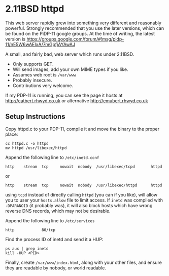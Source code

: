 * 2.11BSD httpd

This web server rapidly grew into something very different and reasonably powerful. Strongly recommended that you use the later versions, which can be found on the PiDP-11 google groups. At the time of writing, the latest version is https://groups.google.com/forum/#!msg/pidp-11/nE5W6wAEIxA/7mGpfjAYAwAJ


A small, and fairly bad, web server which runs under 2.11BSD.

- Only supports GET.
- Will send images, add your own MIME types if you like.
- Assumes web root is ~/var/www~
- Probably insecure.
- Contributions very welcome.

If my PDP-11 is running, you can see the page it hosts at
http://catbert.rhwyd.co.uk or alternative
http://emubert.rhwyd.co.uk

** Setup Instructions

Copy httpd.c to your PDP-11, compile it and move the binary to the
proper place:

#+BEGIN_SRC
cc httpd.c -o httpd
mv httpd /usr/libexec/httpd
#+END_SRC

Append the following line to ~/etc/inetd.conf~

#+BEGIN_SRC
http    stream  tcp     nowait  nobody  /usr/libexec/tcpd       httpd
#+END_SRC
or
#+BEGIN_SRC
http    stream  tcp     nowait  nobody  /usr/libexec/httpd      httpd
#+END_SRC

using ~tcpd~ instead of directly calling ~httpd~ (you can if you
like), will allow you to user your ~hosts.allow~ file to limit
access. If ~inetd~ was compiled with ~-DPARANOID~ (it probably was),
it will also block hosts which have wrong reverse DNS records, which
may not be desirable.

Append the following line to ~/etc/services~

#+BEGIN_SRC
http            80/tcp
#+END_SRC

Find the process ID of inetd and send it a HUP:

#+BEGIN_SRC
ps aux | grep inetd
kill -HUP <PID>
#+END_SRC

Finally, create ~/var/www/index.html~, along with your other files,
and ensure they are readable by nobody, or world readable.


